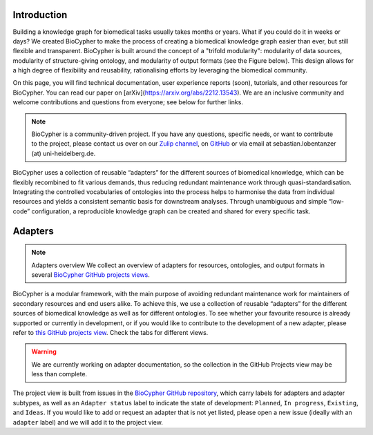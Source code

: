 .. image:: banner.png

############
Introduction
############

Building a knowledge graph for biomedical tasks usually takes months or years.
What if you could do it in weeks or days? We created BioCypher to make the
process of creating a biomedical knowledge graph easier than ever, but still
flexible and transparent. BioCypher is built around the concept of a "trifold
modularity": modularity of data sources, modularity of structure-giving
ontology, and modularity of output formats (see the Figure below). This design
allows for a high degree of flexibility and reusability, rationalising efforts
by leveraging the biomedical community.

On this page, you will find technical documentation, user experience reports
(soon), tutorials, and other resources for BioCypher. You can read our paper on
[arXiv](https://arxiv.org/abs/2212.13543). We are an inclusive community and
welcome contributions and questions from everyone; see below for further links.

.. Note::

   BioCypher is a community-driven project. If you have any questions, specific
   needs, or want to contribute to the project, please contact us over on our
   `Zulip channel <https://biocypher.zulipchat.com/>`_, on `GitHub
   <https://github.com/saezlab/BioCypher>`_ or via email at
   sebastian.lobentanzer (at) uni-heidelberg.de.

.. figure:: ../graphical_abstract.png
   :width: 70%
   :align: center
   :alt: BioCypher graphical abstract

   BioCypher uses a collection of reusable “adapters” for the different sources
   of biomedical knowledge, which can be flexibly recombined to fit various
   demands, thus reducing redundant maintenance work through
   quasi-standardisation.  Integrating the controlled vocabularies of ontologies
   into the process helps to harmonise the data from individual resources and
   yields a consistent semantic basis for downstream analyses. Through
   unambiguous and simple “low-code” configuration, a reproducible knowledge
   graph can be created and shared for every specific task.


.. _adapters:

########
Adapters
########

.. note:: Adapters overview
   We collect an overview of adapters for resources, ontologies, and output
   formats in several `BioCypher GitHub projects views
   <https://github.com/orgs/saezlab/projects/5/views/6>`_.

BioCypher is a modular framework, with the main purpose of avoiding redundant
maintenance work for maintainers of secondary resources and end users alike. To
achieve this, we use a collection of reusable “adapters” for the different
sources of biomedical knowledge as well as for different ontologies. To see
whether your favourite resource is already supported or currently in
development, or if you would like to contribute to the development of a new
adapter, please refer to `this GitHub projects view
<https://github.com/orgs/saezlab/projects/5/views/6>`_. Check the tabs for
different views.

.. warning::
   We are currently working on adapter documentation, so the collection in the
   GitHub Projects view may be less than complete.

The project view is built from issues in the `BioCypher GitHub repository
<https://github.com/saezlab/BioCypher/issues>`_, which carry labels for adapters
and adapter subtypes, as well as an ``Adapter status`` label to indicate the
state of development: ``Planned``, ``In progress``, ``Existing``, and ``Ideas``.
If you would like to add or request an adapter that is not yet listed, please
open a new issue (ideally with an ``adapter`` label) and we will add it to the
project view.
